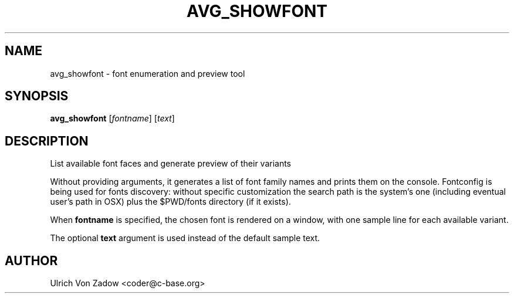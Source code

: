 .TH AVG_SHOWFONT "1" "March 2011" "libavg 1.5.4" "User Commands"
.SH NAME
avg_showfont \- font enumeration and preview tool
.SH SYNOPSIS
.B avg_showfont
[\fIfontname\fR] [\fItext\fR]
.SH DESCRIPTION
List available font faces and generate preview of their variants
.PP
Without providing arguments, it generates a list of font family names and prints them on the console.
Fontconfig is being used for fonts discovery: without specific customization the search path
is the system's one (including eventual user's path in OSX) plus the $PWD/fonts directory (if
it exists).
.PP
When \fBfontname\fR is specified, the chosen font is rendered on a window, with one sample line for
each available variant.
.PP
The optional \fBtext\fR argument is used instead of the default sample text.
.SH AUTHOR
Ulrich Von Zadow <coder@c-base.org>
